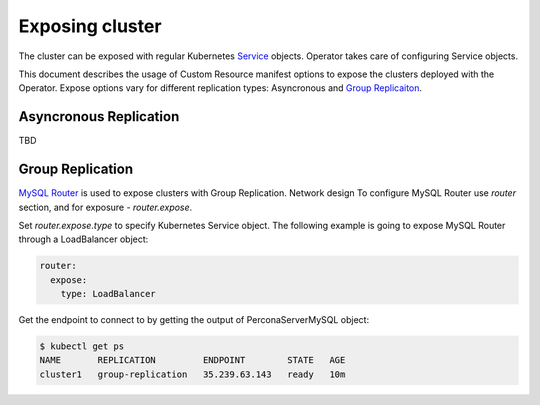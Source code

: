Exposing cluster
================

The cluster can be exposed with regular Kubernetes `Service <https://kubernetes.io/docs/concepts/services-networking/service/>`_ objects. 
Operator takes care of configuring Service objects. 

This document describes the usage of Custom Resource manifest options 
to expose the clusters deployed with the Operator. Expose options vary for
different replication types: Asyncronous and `Group Replicaiton <https://dev.mysql.com/doc/refman/8.0/en/group-replication.html>`_.


Asyncronous Replication
-----------------------

TBD

Group Replication
-----------------

`MySQL Router <https://dev.mysql.com/doc/mysql-router/8.0/en/>`_  is used to expose clusters with Group Replication. 
Network design 
To configure MySQL Router use `router` section, and for exposure - `router.expose`.

Set `router.expose.type` to specify Kubernetes Service object. The following example
is going to expose MySQL Router through a LoadBalancer object:

.. code:: yaml

  router:
    expose:
      type: LoadBalancer


Get the endpoint to connect to by getting the output of PerconaServerMySQL object:

.. code:: bash

  $ kubectl get ps
  NAME       REPLICATION         ENDPOINT        STATE   AGE
  cluster1   group-replication   35.239.63.143   ready   10m
